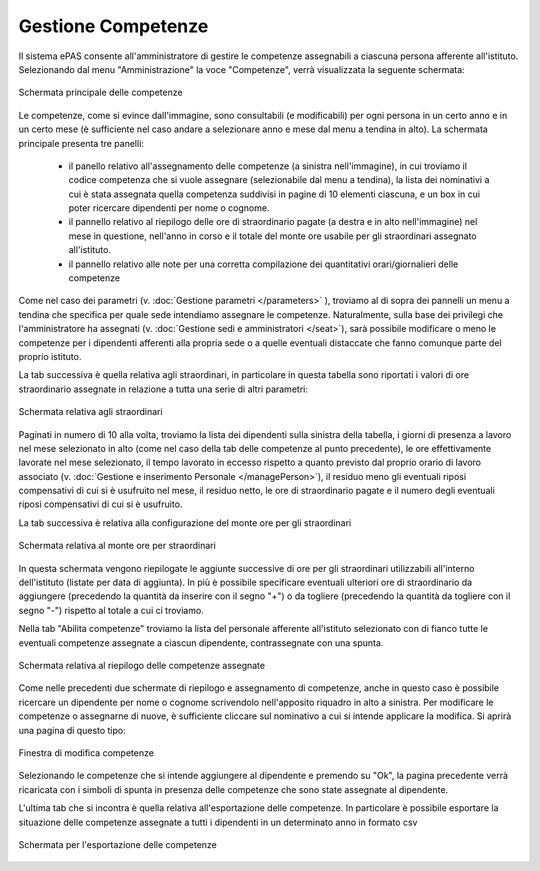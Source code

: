Gestione Competenze
===================

Il sistema ePAS consente all'amministratore di gestire le competenze assegnabili a ciascuna persona afferente all'istituto.
Selezionando dal menu "Amministrazione" la voce "Competenze", verrà visualizzata la seguente schermata:

.. figure:: _static/images/competenze.png
   :scale: 40
   :align: center
   
   Schermata principale delle competenze
   
Le competenze, come si evince dall'immagine, sono consultabili (e modificabili) per ogni persona in un certo anno e in un certo mese (è sufficiente nel caso andare a selezionare anno e mese dal menu a tendina in alto).
La schermata principale presenta tre panelli:

   * il panello relativo all'assegnamento delle competenze (a sinistra nell'immagine), in cui troviamo il codice competenza che si vuole assegnare (selezionabile dal menu a tendina), la lista dei nominativi a cui è stata assegnata quella competenza suddivisi in pagine di 10 elementi ciascuna, e un box in cui poter ricercare dipendenti per nome o cognome.
   * il pannello relativo al riepilogo delle ore di straordinario pagate (a destra e in alto nell'immagine) nel mese in questione, nell'anno in corso e il totale del monte ore usabile per gli straordinari assegnato all'istituto.
   * il pannello relativo alle note per una corretta compilazione dei quantitativi orari/giornalieri delle competenze

Come nel caso dei parametri (v. :doc:`Gestione parametri </parameters>` ), troviamo al di sopra dei pannelli un menu a tendina che specifica per quale sede intendiamo assegnare le competenze. Naturalmente, sulla base dei privilegi che l'amministratore ha assegnati (v. :doc:`Gestione sedi e amministratori </seat>`), sarà possibile modificare o meno le competenze per i dipendenti afferenti alla propria sede o a quelle eventuali distaccate che fanno comunque parte del proprio istituto.

La tab successiva è quella relativa agli straordinari, in particolare in questa tabella sono riportati i valori di ore straordinario assegnate in relazione a tutta una serie di altri parametri:

.. figure:: _static/images/straordinari.png
   :scale: 40
   :align: center
   
   Schermata relativa agli straordinari
   

Paginati in numero di 10 alla volta, troviamo la lista dei dipendenti sulla sinistra della tabella, i giorni di presenza a lavoro nel mese selezionato in alto (come nel caso della tab delle competenze al punto precedente), le ore effettivamente lavorate nel mese selezionato, il tempo lavorato in eccesso rispetto a quanto previsto dal proprio orario di lavoro associato (v. :doc:`Gestione e inserimento Personale </managePerson>`), il residuo meno gli eventuali riposi compensativi di cui si è usufruito nel mese, il residuo netto, le ore di straordinario pagate e il numero degli eventuali riposi compensativi di cui si è usufruito.

La tab successiva è relativa alla configurazione del monte ore per gli straordinari

.. figure:: _static/images/monteOre.png
   :scale: 40
   :align: center
   
   Schermata relativa al monte ore per straordinari
   
In questa schermata vengono riepilogate le aggiunte successive di ore per gli straordinari utilizzabili all'interno dell'istituto (listate per data di aggiunta).
In più è possibile specificare eventuali ulteriori ore di straordinario da aggiungere (precedendo la quantità da inserire con il segno "+") o da togliere (precedendo la quantità da togliere con il segno "-") rispetto al totale a cui ci troviamo. 


Nella tab "Abilita competenze" troviamo la lista del personale afferente all'istituto selezionato con di fianco tutte le eventuali competenze assegnate a ciascun dipendente, contrassegnate con una spunta.

.. figure:: _static/images/abilitaCompetenze.png
   :scale: 40
   :align: center
   
   Schermata relativa al riepilogo delle competenze assegnate
   
Come nelle precedenti due schermate di riepilogo e assegnamento di competenze, anche in questo caso è possibile ricercare un dipendente per nome o cognome scrivendolo nell'apposito riquadro in alto a sinistra.
Per modificare le competenze o assegnarne di nuove, è sufficiente cliccare sul nominativo a cui si intende applicare la modifica.
Si aprirà una pagina di questo tipo:

.. figure:: _static/images/abilitaCompetenze2.png
   :scale: 40
   :align: center
   
   Finestra di modifica competenze
   
Selezionando le competenze che si intende aggiungere al dipendente e premendo su "Ok", la pagina precedente verrà ricaricata con i simboli di spunta in presenza delle competenze che sono state assegnate al dipendente.

L'ultima tab che si incontra è quella relativa all'esportazione delle competenze. 
In particolare è possibile esportare la situazione delle competenze assegnate a tutti i dipendenti in un determinato anno in formato csv

.. figure:: _static/images/esportaCompetenze.png
   :scale: 40
   :align: center
   
   Schermata per l'esportazione delle competenze   